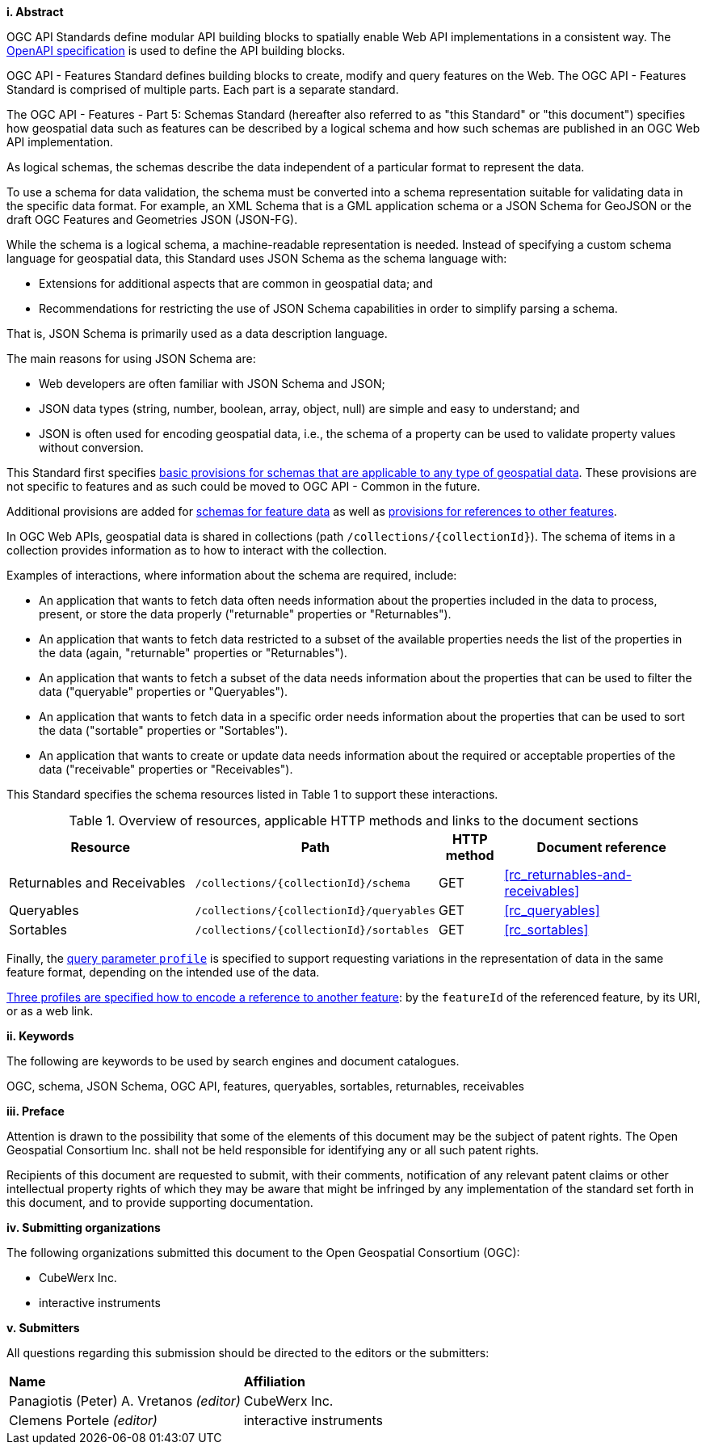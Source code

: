 [big]*i.     Abstract*

OGC API Standards define modular API building blocks to spatially enable Web API implementations in a consistent way. The <<OpenAPI,OpenAPI specification>> is used to define the API building blocks.

OGC API - Features Standard defines building blocks to create, modify and query features on the Web. The OGC API - Features Standard is comprised of multiple parts. Each part is a separate standard.

The OGC API - Features - Part 5: Schemas Standard (hereafter also referred to as "this Standard" or "this document") specifies how geospatial data such as features can be described by a logical schema and how such schemas are published in an OGC Web API implementation.

As logical schemas, the schemas describe the data independent of a particular format to represent the data. 

To use a schema for data validation, the schema must be converted into a schema representation suitable for validating data in the specific data format. For example, an XML Schema that is a GML application schema or a JSON Schema for GeoJSON or the draft OGC Features and Geometries JSON (JSON-FG).

While the schema is a logical schema, a machine-readable representation is needed. Instead of specifying a custom schema language for geospatial data, this Standard uses JSON Schema as the schema language with: 

* Extensions for additional aspects that are common in geospatial data; and 
* Recommendations for restricting the use of JSON Schema capabilities in order to simplify parsing a schema.

That is, JSON Schema is primarily used as a data description language.

The main reasons for using JSON Schema are:

* Web developers are often familiar with JSON Schema and JSON;
* JSON data types (string, number, boolean, array, object, null) are simple and easy to understand; and
* JSON is often used for encoding geospatial data, i.e., the schema of a property can be used to validate property values without conversion.

This Standard first specifies <<rc_schemas,basic provisions for schemas that are applicable to any type of geospatial data>>. These provisions are not specific to features and as such could be moved to OGC API - Common in the future.

Additional provisions are added for <<rc_core-roles-features,schemas for feature data>> as well as <<rc_feature-references,provisions for references to other features>>.

In OGC Web APIs, geospatial data is shared in collections (path `/collections/{collectionId}`). The schema of items in a collection provides information as to how to interact with the collection. 

Examples of interactions, where information about the schema are required, include:

* An application that wants to fetch data often needs information about the properties included in the data to process, present, or store the data properly ("returnable" properties or "Returnables").
* An application that wants to fetch data restricted to a subset of the available properties needs the list of the properties in the data (again, "returnable" properties or "Returnables").
* An application that wants to fetch a subset of the data needs information about the properties that can be used to filter the data ("queryable" properties or "Queryables").
* An application that wants to fetch data in a specific order needs information about the properties that can be used to sort the data ("sortable" properties or "Sortables").
* An application that wants to create or update data needs information about the required or acceptable properties of the data ("receivable" properties or "Receivables").

This Standard specifies the schema resources listed in Table 1 to support these interactions.

[#tldr,reftext='{table-caption} {counter:table-num}']
.Overview of resources, applicable HTTP methods and links to the document sections[[table_1]]
[cols="32,25,10,33",options="header"]
!===
|Resource |Path |HTTP method |Document reference
|Returnables and Receivables |`/collections/{collectionId}/schema` |GET |<<rc_returnables-and-receivables>>
|Queryables |`/collections/{collectionId}/queryables` |GET |<<rc_queryables>>
|Sortables |`/collections/{collectionId}/sortables` |GET |<<rc_sortables>>
!===

Finally, the <<rc_profile-parameter,query parameter `profile`>> is specified to support requesting variations in the representation of data in the same feature format, depending on the intended use of the data. 

<<rc_profile-references,Three profiles are specified how to encode a reference to another feature>>: by the `featureId` of the referenced feature, by its URI, or as a web link.

[big]*ii.    Keywords*

The following are keywords to be used by search engines and document catalogues.

OGC, schema, JSON Schema, OGC API, features, queryables, sortables, returnables, receivables

[big]*iii.   Preface*

Attention is drawn to the possibility that some of the elements of this document may be the subject of patent rights. The Open Geospatial Consortium Inc. shall not be held responsible for identifying any or all such patent rights.

Recipients of this document are requested to submit, with their comments, notification of any relevant patent claims or other intellectual property rights of which they may be aware that might be infringed by any implementation of the standard set forth in this document, and to provide supporting documentation.

[big]*iv.    Submitting organizations*

The following organizations submitted this document to the Open Geospatial Consortium (OGC):

* CubeWerx Inc.
* interactive instruments

[big]*v.     Submitters*

All questions regarding this submission should be directed to the editors or the submitters:

|===
|*Name* |*Affiliation*
|Panagiotis (Peter) A. Vretanos _(editor)_ |CubeWerx Inc.
|Clemens Portele _(editor)_ |interactive instruments
|===
